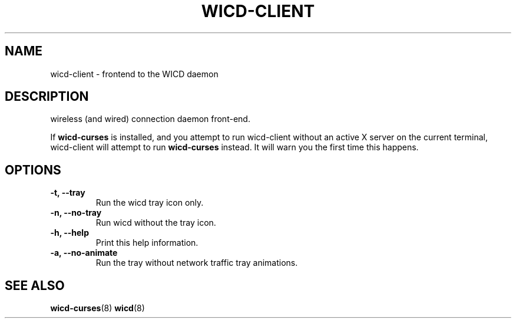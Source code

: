 .TH WICD-CLIENT "1" "November 2011"
.SH NAME
wicd-client \- frontend to the WICD daemon
.SH DESCRIPTION
wireless (and wired) connection daemon front\-end.

If \fBwicd-curses\fR is installed, and you attempt to run wicd-client without
an active X server on the current terminal, wicd-client will attempt to run
\fBwicd-curses\fR instead.  It will warn you the first time this happens.
.SH OPTIONS
.TP
.B \-t, \-\-tray
Run the wicd tray icon only.
.TP
.B \-n, \-\-no\-tray
Run wicd without the tray icon.
.TP
.B \-h, \-\-help
Print this help information.
.TP
.B \-a, \-\-no\-animate
Run the tray without network traffic tray animations.
.SH SEE ALSO
.BR wicd-curses (8)
.BR wicd (8)
